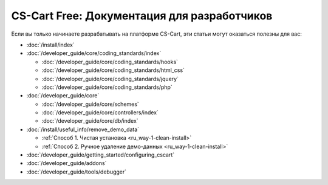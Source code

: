 ********************************************
CS-Cart Free: Документация для разработчиков
********************************************

Если вы только начинаете разрабатывать на платформе CS-Cart, эти статьи могут оказаться полезны для вас:

* :doc:`/install/index`

* :doc:`/developer_guide/core/coding_standards/index`

  * :doc:`/developer_guide/core/coding_standards/hooks`

  * :doc:`/developer_guide/core/coding_standards/html_css`

  * :doc:`/developer_guide/core/coding_standards/jquery`

  * :doc:`/developer_guide/core/coding_standards/php`

* :doc:`/developer_guide/core`

  * :doc:`/developer_guide/core/schemes`

  * :doc:`/developer_guide/core/controllers/index`

  * :doc:`/developer_guide/core/db/index`

* :doc:`/install/useful_info/remove_demo_data`

  * :ref:`Способ 1. Чистая установка <ru_way-1-clean-install>`

  * :ref:`Способ 2. Ручное удаление демо-данных <ru_way-1-clean-install>`

* :doc:`/developer_guide/getting_started/configuring_cscart`

* :doc:`/developer_guide/addons`

* :doc:`/developer_guide/tools/debugger`

.. meta::
   :description: Developer documentation for free CS-Cart version


